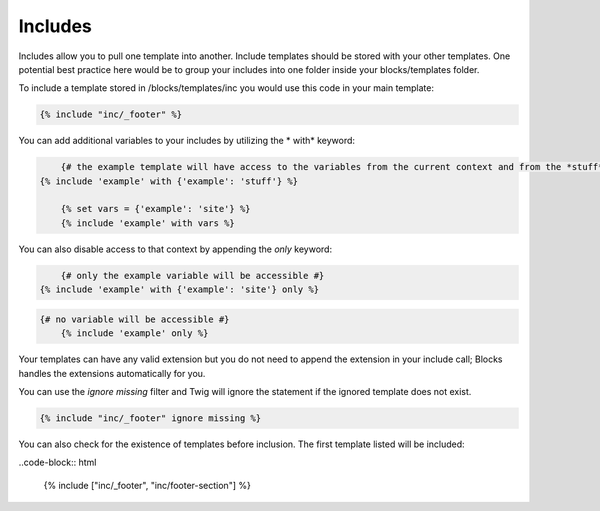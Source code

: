 Includes
===============

Includes allow you to pull one template into another.  Include templates should be stored with your other templates.  One potential best practice here would be to group your includes into one folder inside your blocks/templates folder.

To include a template stored in /blocks/templates/inc you would use this code in your main template:

.. code-block:: html

    {% include "inc/_footer" %}

You can add additional variables to your includes by utilizing the * with* keyword:

.. code-block:: html

	{# the example template will have access to the variables from the current context and from the *stuff* context #}
    {% include 'example' with {'example': 'stuff'} %}

	{% set vars = {'example': 'site'} %}
	{% include 'example' with vars %}
	
You can also disable access to that context by appending the *only* keyword:

.. code-block:: html

	{# only the example variable will be accessible #}
    {% include 'example' with {'example': 'site'} only %}

.. code-block:: html

    {# no variable will be accessible #}
	{% include 'example' only %}

Your templates can have any valid extension but you do not need to append the extension in your include call; Blocks handles the extensions automatically for you.

You can use the *ignore missing* filter and Twig will ignore the statement if the ignored template does not exist.

.. code-block:: html

    {% include "inc/_footer" ignore missing %}

You can also check for the existence of templates before inclusion.  The first template listed will be included:

..code-block:: html

    {% include ["inc/_footer", "inc/footer-section"] %}